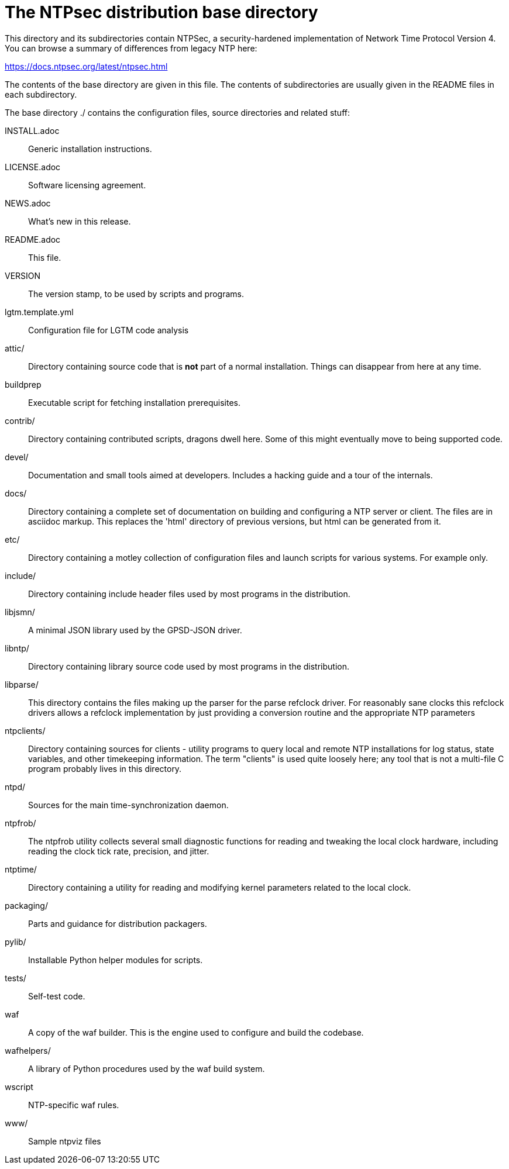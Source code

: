 = The NTPsec distribution base directory =

This directory and its subdirectories contain NTPSec, a
security-hardened implementation of Network Time Protocol Version 4.
You can browse a summary of differences from legacy NTP here:

https://docs.ntpsec.org/latest/ntpsec.html

The contents of the base directory are given in this file. The contents of
subdirectories are usually given in the README files in each subdirectory.

The base directory ./ contains the configuration files, source
directories and related stuff:

INSTALL.adoc::	Generic installation instructions.

LICENSE.adoc::	Software licensing agreement.

NEWS.adoc::	What's new in this release.

README.adoc::	This file.

VERSION::	The version stamp, to be used by scripts and programs.

lgtm.template.yml:: Configuration file for LGTM code analysis

attic/::	Directory containing source code that is *not* part of a
		normal installation. Things can disappear from here at any
		time.

buildprep::	Executable script for fetching installation prerequisites.

contrib/::	Directory containing contributed scripts, dragons dwell here.
		Some of this might eventually move to being supported code.

devel/::	Documentation and small tools aimed at developers.
		Includes a hacking guide and a tour of the internals.

docs/::		Directory containing a complete set of documentation on
		building and configuring a NTP server or client. The files
		are in asciidoc markup.  This replaces the 'html' directory
		of previous versions, but html can be generated from it.

etc/::		Directory containing a motley collection of configuration files
		and launch scripts for various systems. For example
		only.

include/::	Directory containing include header files used by most
		programs in the distribution.

libjsmn/::	A minimal JSON library used by the GPSD-JSON driver.

libntp/::	Directory containing library source code used by most
		programs in the distribution.

libparse/::	This directory contains the files making up the parser for
		the parse refclock driver. For reasonably sane clocks
		this refclock drivers allows a refclock implementation
		by just providing a conversion routine and the
		appropriate NTP parameters

ntpclients/::   Directory containing sources for clients - utility programs
		to query local and remote NTP installations for log status,
		state variables, and other timekeeping information.  The term
		"clients" is used quite loosely here; any tool that is not a
		multi-file C program probably lives in this directory.

ntpd/::		Sources for the main time-synchronization daemon.

ntpfrob/::      The ntpfrob utility collects several small diagnostic
		functions for reading and tweaking the local clock
		hardware, including reading the clock tick rate,
		precision, and jitter.

ntptime/::	Directory containing a utility for reading and modifying
		kernel parameters related to the local clock.

packaging/::	Parts and guidance for distribution packagers.

pylib/::	Installable Python helper modules for scripts.

tests/::	Self-test code.

waf::		A copy of the waf builder.  This is the engine used to configure
		and build the codebase.

wafhelpers/::	A library of Python procedures used by the waf build system.

wscript::	NTP-specific waf rules.

www/::		Sample ntpviz files

// end
